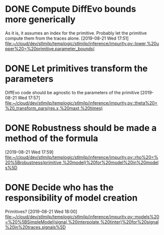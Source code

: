 
* DONE Compute DiffEvo bounds more generically
  CLOSED: [2019-08-23 Fri 18:02]
  As it is, it assumes an index for the primitive. Probably let the primitive compute them from the traces alone.
[2019-08-21 Wed 17:51]
[[file:~/cloud/dev/stlmilp/templogic/stlmilp/inference/impurity.py::lower,%20upper%20=%20primitive.parameter_bounds(]]

* DONE Let primitives transform the parameters
  CLOSED: [2019-08-23 Fri 18:03]
  DiffEvo code should be agnostic to the parameters of the primitive
[2019-08-21 Wed 17:57]
[[file:~/cloud/dev/stlmilp/templogic/stlmilp/inference/impurity.py::theta%20=%20_transform_pars(res.x,%20maxt,%20times)]]

* DONE Robustness should be made a method of the formula
  CLOSED: [2019-08-23 Fri 18:03]
[2019-08-21 Wed 17:59]
[[file:~/cloud/dev/stlmilp/templogic/stlmilp/inference/impurity.py::rho%20=%20%5Brobustness(primitive,%20model)%20for%20model%20in%20models%5D]]

* DONE Decide who has the responsibility of model creation
  CLOSED: [2019-08-23 Fri 18:03]
  Primitives?
[2019-08-21 Wed 18:00]
[[file:~/cloud/dev/stlmilp/templogic/stlmilp/inference/impurity.py::models%20=%20%5BSimpleModel(signal,%20interpolate,%20tinter)%20for%20signal%20in%20traces.signals%5D]]

